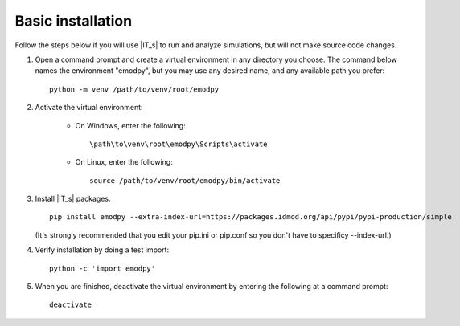 ==================
Basic installation
==================

Follow the steps below if you will use |IT_s| to run and analyze simulations, but will not make
source code changes.

#.  Open a command prompt and create a virtual environment in any directory you choose. The
    command below names the environment "emodpy", but you may use any desired name, and any 
    available path you prefer::

        python -m venv /path/to/venv/root/emodpy

#.  Activate the virtual environment:

        * On Windows, enter the following::

            \path\to\venv\root\emodpy\Scripts\activate

        * On Linux, enter the following::

            source /path/to/venv/root/emodpy/bin/activate

#.  Install |IT_s| packages. ::

        pip install emodpy --extra-index-url=https://packages.idmod.org/api/pypi/pypi-production/simple

    (It's strongly recommended that you edit your pip.ini or pip.conf so you don't have to specificy --index-url.)

#.  Verify installation by doing a test import::

        python -c 'import emodpy'

#.  When you are finished, deactivate the virtual environment by entering the following at a command prompt::

        deactivate

